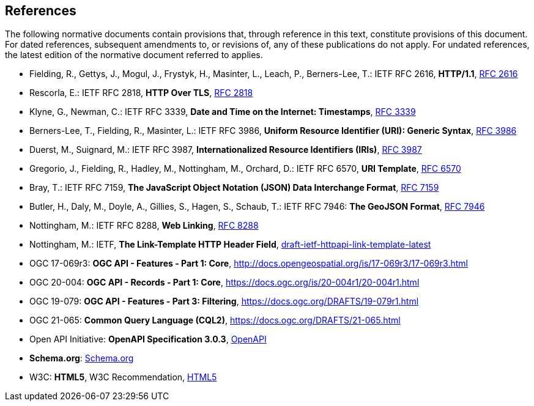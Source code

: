 == References

The following normative documents contain provisions that, through reference in this text, constitute provisions of this document. For dated references, subsequent amendments to, or revisions of, any of these publications do not apply. For undated references, the latest edition of the normative document referred to applies.

* [[rfc2616]] Fielding, R., Gettys, J., Mogul, J., Frystyk, H., Masinter, L., Leach, P., Berners-Lee, T.: IETF RFC 2616, *HTTP/1.1*, https://tools.ietf.org/rfc/rfc2616.txt[RFC 2616]
* [[rfc2818]] Rescorla, E.: IETF RFC 2818, *HTTP Over TLS*, https://tools.ietf.org/rfc/rfc2818.txt[RFC 2818]
* [[rfc3339]] Klyne, G., Newman, C.: IETF RFC 3339, *Date and Time on the Internet: Timestamps*, https://tools.ietf.org/rfc/rfc3339.txt[RFC 3339]
* [[rfc3986]] Berners-Lee, T., Fielding, R., Masinter, L.: IETF RFC 3986, *Uniform Resource Identifier (URI): Generic Syntax*, https://tools.ietf.org/html/rfc3986[RFC 3986]
* [[rfc3987]] Duerst, M., Suignard, M.: IETF RFC 3987, *Internationalized Resource Identifiers (IRIs)*, https://tools.ietf.org/html/rfc3987[RFC 3987]
* [[rfc6570]] Gregorio, J., Fielding, R., Hadley, M., Nottingham, M., Orchard, D.: IETF RFC 6570, *URI Template*, https://tools.ietf.org/html/rfc6570[RFC 6570]
* [[rfc7159]] Bray, T.: IETF RFC 7159, *The JavaScript Object Notation (JSON) Data Interchange Format*, https://www.ietf.org/rfc/rfc7159.txt[RFC 7159]
* [[GeoJSON]] Butler, H., Daly, M., Doyle, A., Gillies, S., Hagen, S., Schaub, T.: IETF RFC 7946: *The GeoJSON Format*, https://tools.ietf.org/rfc/rfc7946.txt[RFC 7946]
* [[rfc8288]] Nottingham, M.: IETF RFC 8288, *Web Linking*, https://tools.ietf.org/rfc/rfc8288.txt[RFC 8288]
* [[link-template]] Nottingham, M.: IETF, *The Link-Template HTTP Header Field*, https://ietf-wg-httpapi.github.io/link-template/draft-ietf-httpapi-link-template.html[draft-ietf-httpapi-link-template-latest]
* [[OAFeat-1]] OGC 17-069r3: *OGC API - Features - Part 1: Core*, http://docs.opengeospatial.org/is/17-069r3/17-069r3.html 
* [[OARec-1]] OGC 20-004: *OGC API - Records - Part 1: Core*, https://docs.ogc.org/is/20-004r1/20-004r1.html
* [[OAFeat-3]] OGC 19-079: *OGC API - Features - Part 3: Filtering*, https://docs.ogc.org/DRAFTS/19-079r1.html
* [[CQL2]] OGC 21-065: *Common Query Language (CQL2)*, https://docs.ogc.org/DRAFTS/21-065.html
* [[OpenAPI]] Open API Initiative: *OpenAPI Specification 3.0.3*, https://github.com/OAI/OpenAPI-Specification/blob/master/versions/3.0.3.md[OpenAPI]
* [[schema.org]] *Schema.org*: https://schema.org/docs/schemas.html[Schema.org]
* [[HTML5]] W3C: *HTML5*, W3C Recommendation, https://www.w3.org/TR/html5/[HTML5]
